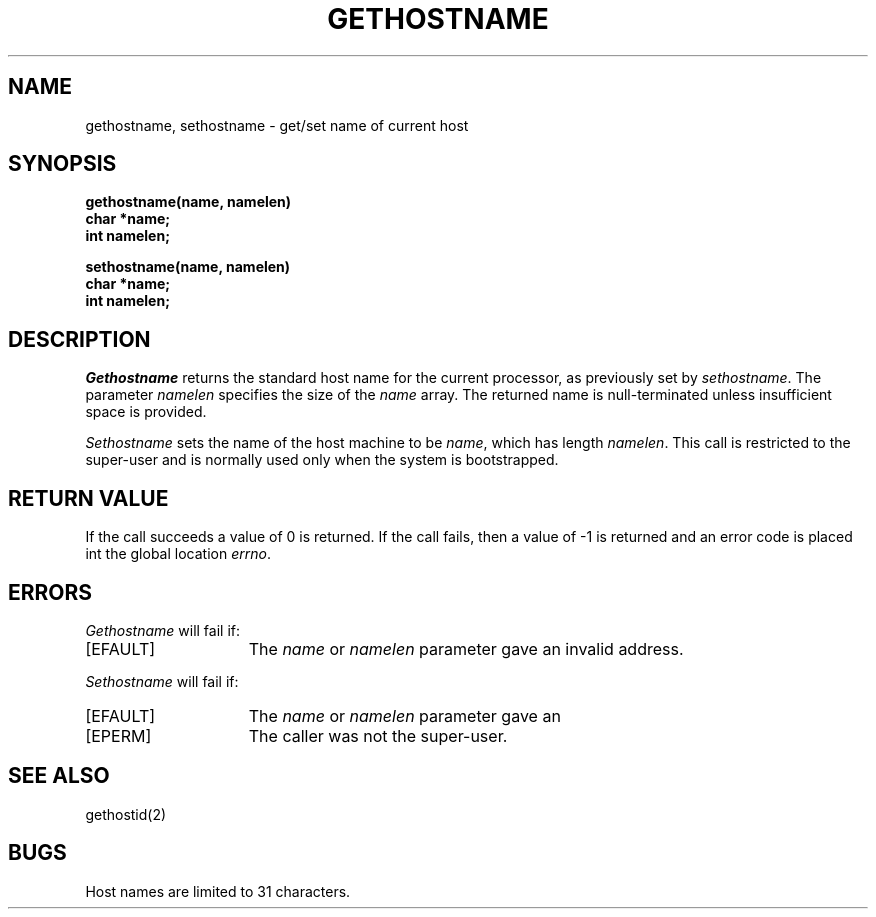 .\" $Copyright:	$
.\" Copyright (c) 1984, 1985, 1986, 1987, 1988, 1989, 1990 
.\" Sequent Computer Systems, Inc.   All rights reserved.
.\"  
.\" This software is furnished under a license and may be used
.\" only in accordance with the terms of that license and with the
.\" inclusion of the above copyright notice.   This software may not
.\" be provided or otherwise made available to, or used by, any
.\" other person.  No title to or ownership of the software is
.\" hereby transferred.
...
.V= $Header: gethostname.2 1.8 86/05/13 $
.TH GETHOSTNAME 2 "\*(V)" "4BSD"
.SH NAME
gethostname, sethostname \- get/set name of current host
.SH SYNOPSIS
.nf
.ft 3
gethostname(name, namelen)
char *name;
int namelen;
.PP
.ft 3
sethostname(name, namelen)
char *name;
int namelen;
.fi
.SH DESCRIPTION
.I Gethostname
returns the standard host name for the current processor, as
previously set by
.IR sethostname . 
The parameter
.I namelen
specifies the size of the 
.I name
array.  The returned name is null-terminated unless insufficient
space is provided.
.PP
.I Sethostname
sets the name of the host machine to be
.IR name ,
which has length
.IR namelen .
This call is restricted to the super-user and
is normally used only when the system is bootstrapped.
.SH "RETURN VALUE
If the call succeeds a value of 0 is returned.  If the call
fails, then a value of \-1 is returned and an error code is
placed int the global location \f2errno\fP.
.SH "ERRORS
.I Gethostname
will fail if:
.TP 15
[EFAULT]
The \f2name\fP or \f2namelen\fP parameter gave an
invalid address.
.PP
.I Sethostname
will fail if:
.TP 15
[EFAULT]
The \f2name\fP or \f2namelen\fP parameter gave an
.TP 15
[EPERM]
The caller was not the super-user.
.SH SEE ALSO
gethostid(2)
.SH BUGS
Host names are limited to 31 characters.
